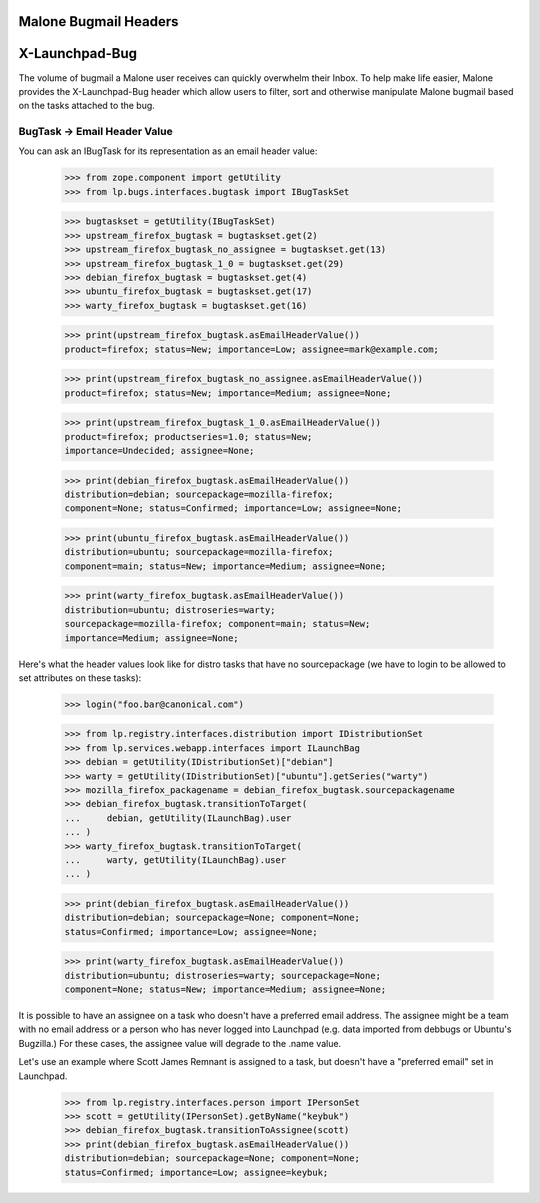 Malone Bugmail Headers
======================

X-Launchpad-Bug
===============

The volume of bugmail a Malone user receives can quickly overwhelm their
Inbox.  To help make life easier, Malone provides the X-Launchpad-Bug header
which allow users to filter, sort and otherwise manipulate Malone bugmail
based on the tasks attached to the bug.

BugTask -> Email Header Value
-----------------------------

You can ask an IBugTask for its representation as an email header value:

    >>> from zope.component import getUtility
    >>> from lp.bugs.interfaces.bugtask import IBugTaskSet

    >>> bugtaskset = getUtility(IBugTaskSet)
    >>> upstream_firefox_bugtask = bugtaskset.get(2)
    >>> upstream_firefox_bugtask_no_assignee = bugtaskset.get(13)
    >>> upstream_firefox_bugtask_1_0 = bugtaskset.get(29)
    >>> debian_firefox_bugtask = bugtaskset.get(4)
    >>> ubuntu_firefox_bugtask = bugtaskset.get(17)
    >>> warty_firefox_bugtask = bugtaskset.get(16)

    >>> print(upstream_firefox_bugtask.asEmailHeaderValue())
    product=firefox; status=New; importance=Low; assignee=mark@example.com;

    >>> print(upstream_firefox_bugtask_no_assignee.asEmailHeaderValue())
    product=firefox; status=New; importance=Medium; assignee=None;

    >>> print(upstream_firefox_bugtask_1_0.asEmailHeaderValue())
    product=firefox; productseries=1.0; status=New;
    importance=Undecided; assignee=None;

    >>> print(debian_firefox_bugtask.asEmailHeaderValue())
    distribution=debian; sourcepackage=mozilla-firefox;
    component=None; status=Confirmed; importance=Low; assignee=None;

    >>> print(ubuntu_firefox_bugtask.asEmailHeaderValue())
    distribution=ubuntu; sourcepackage=mozilla-firefox;
    component=main; status=New; importance=Medium; assignee=None;

    >>> print(warty_firefox_bugtask.asEmailHeaderValue())
    distribution=ubuntu; distroseries=warty;
    sourcepackage=mozilla-firefox; component=main; status=New;
    importance=Medium; assignee=None;

Here's what the header values look like for distro tasks that have no
sourcepackage (we have to login to be allowed to set attributes on these
tasks):

    >>> login("foo.bar@canonical.com")

    >>> from lp.registry.interfaces.distribution import IDistributionSet
    >>> from lp.services.webapp.interfaces import ILaunchBag
    >>> debian = getUtility(IDistributionSet)["debian"]
    >>> warty = getUtility(IDistributionSet)["ubuntu"].getSeries("warty")
    >>> mozilla_firefox_packagename = debian_firefox_bugtask.sourcepackagename
    >>> debian_firefox_bugtask.transitionToTarget(
    ...     debian, getUtility(ILaunchBag).user
    ... )
    >>> warty_firefox_bugtask.transitionToTarget(
    ...     warty, getUtility(ILaunchBag).user
    ... )

    >>> print(debian_firefox_bugtask.asEmailHeaderValue())
    distribution=debian; sourcepackage=None; component=None;
    status=Confirmed; importance=Low; assignee=None;

    >>> print(warty_firefox_bugtask.asEmailHeaderValue())
    distribution=ubuntu; distroseries=warty; sourcepackage=None;
    component=None; status=New; importance=Medium; assignee=None;

It is possible to have an assignee on a task who doesn't have a preferred
email address. The assignee might be a team with no email address or a
person who has never logged into Launchpad (e.g. data imported from debbugs
or Ubuntu's Bugzilla.) For these cases, the assignee value will degrade to
the .name value.

Let's use an example where Scott James Remnant is assigned to a task, but
doesn't have a "preferred email" set in Launchpad.

    >>> from lp.registry.interfaces.person import IPersonSet
    >>> scott = getUtility(IPersonSet).getByName("keybuk")
    >>> debian_firefox_bugtask.transitionToAssignee(scott)
    >>> print(debian_firefox_bugtask.asEmailHeaderValue())
    distribution=debian; sourcepackage=None; component=None;
    status=Confirmed; importance=Low; assignee=keybuk;
